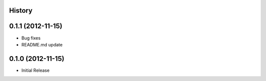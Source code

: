 History
-------

0.1.1 (2012-11-15)
------------------
- Bug fixes
- README.md update

0.1.0 (2012-11-15)
------------------
- Initial Release
